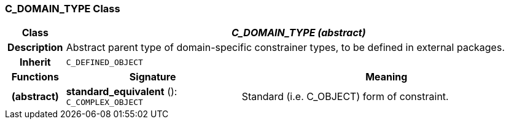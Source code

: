 === C_DOMAIN_TYPE Class

[cols="^1,3,5"]
|===
h|*Class*
2+^h|*_C_DOMAIN_TYPE (abstract)_*

h|*Description*
2+a|Abstract parent type of domain-specific constrainer types, to be defined in external packages.

h|*Inherit*
2+|`C_DEFINED_OBJECT`

h|*Functions*
^h|*Signature*
^h|*Meaning*

h|(abstract)
|*standard_equivalent* (): `C_COMPLEX_OBJECT`
a|Standard (i.e. C_OBJECT) form of constraint.
|===
